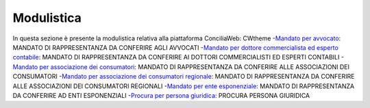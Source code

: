 Modulistica
===========

In questa sezione è presente la modulistica relativa alla piattaforma ConciliaWeb: 
CWtheme
-`Mandato per avvocato <https://conciliaweb.agcom.it/conciliaweb/file/manuali/mandato_avvocati.pdf>`_: MANDATO DI RAPPRESENTANZA DA CONFERIRE AGLI AVVOCATI 
-`Mandato per dottore commercialista ed esperto contabile <https://conciliaweb.agcom.it/conciliaweb/file/manuali/mandato_commercialista.pdf>`_: MANDATO DI RAPPRESENTANZA DA CONFERIRE AI DOTTORI COMMERCIALISTI ED ESPERTI CONTABILI
-`Mandato per associazione dei consumatori <https://conciliaweb.agcom.it/conciliaweb/file/manuali/mandato_assocons.pdf>`_: MANDATO DI RAPPRESENTANZA DA CONFERIRE ALLE ASSOCIAZIONI DEI CONSUMATORI 
-`Mandato per associazione dei consumatori regionale <https://conciliaweb.agcom.it/conciliaweb/file/manuali/mandato_assoreg.pdf>`_: MANDATO DI RAPPRESENTANZA DA CONFERIRE ALLE ASSOCIAZIONI DEI CONSUMATORI REGIONALI 
-`Mandato per ente esponenziale <https://conciliaweb.agcom.it/conciliaweb/file/manuali/mandato_entespo.pdf>`_: MANDATO DI RAPPRESENTANZA DA CONFERIRE AD ENTI ESPONENZIALI
-`Procura per persona giuridica <https://conciliaweb.agcom.it/conciliaweb/file/manuali/procura_persone_giuridiche.pdf>`_: PROCURA PERSONA GIURIDICA
